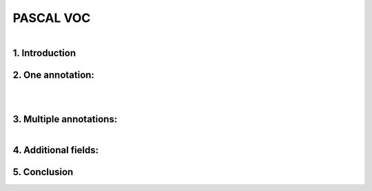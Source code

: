 PASCAL VOC
==========

.. raw:: html

    <p>

    </p>

.. figure:: /Documentation/images/References/pascale1.jpg
   :width: 400
   :align: left
   :alt: Alternative text for the image


.. raw:: html

    <p>
    |
    </p>
    <p>
    |
    </p>
    <p>
    |
    </p>
   <p>
    |
    </p>

    
1. Introduction
--------------

.. raw:: html
    
    <p style="text-align: justify;"><span style="color:#000080;"><i>

     - The PASCAL (Pattern Analysis, Statistical Modeling, and Computational Learning) network, funded by the European Union, plays a pivotal role in advancing research in computer vision and machine learning. One of its notable contributions is the establishment of the Visual Object Classes (VOC) Challenge. Running annually from 2005 to 2012, the VOC Challenge has been instrumental in pushing the boundaries of object detection technologies. Participants were provided with a series of images and corresponding annotations, with the challenge to develop models capable of accurately identifying objects within these images.
   
   </i></span></p>

    <p style="text-align: justify;"><span style="color:#000080;"><i>

      -  In response to the inaugural 2005 challenge, the PASCAL VOC XML format was introduced, quickly becoming a standard labeling format within the field. Unlike the COCO JSON format, which uses a single annotation file for all images within a dataset, the VOC format assigns an individual XML file to each image. This approach offers a fine-grained and image-specific annotation process, facilitating detailed object detection and recognition tasks.
   </i></span></p>

    


2. One annotation:
----------------
.. raw:: html

    <p>

    </p>


.. figure:: /Documentation/images/References/pascale2.jpg
   :width: 700
   :align: center
   :alt: Alternative text for the image


.. raw:: html

    <p>

    </p>


.. figure:: /Documentation/images/References/pascale3.jpg
   :width: 700
   :align: center
   :alt: Alternative text for the image

.. raw:: html

    <p style="text-align: justify;"><span style="color:#000080;"><i>

     -  The XML format is structured hierarchically, resembling a tree, and encapsulates all essential information within an 'annotation' tag. Key fields include:   
    </i></span></p>

    <p style="text-align: justify;"><span style="color:#000080;"><i>
    
     -  notice the open and closed bracket for annotation containing all the necessary information:
    </i></span></p>
    <p style="text-align: justify;"><span style="color:blue;"><i>

    &#10003; Folder name (not important)
    </i></span></p>
    <p style="text-align: justify;"><span style="color:blue;"><i>

	&#10003; File name (Extremely important): the file name in the voc xml annotation links the image to the annotation.
    </i></span></p>
    <p style="text-align: justify;"><span style="color:blue;"><i>

    &#10003; Data about the image:</span> <span style="color:#000080;">

    </i></p>
    <p style="text-align: justify;">
        	<strong>Width</strong>

    </p>
    <p style="text-align: justify;">
        	<strong>Height</strong>

    </p>
    <p style="text-align: justify;">
        	<strong>Depth:</strong> 3 RGB channels

    </span></p>

    <p style="text-align: justify;"><span style="color:blue;"><i>

	 <strong> Object: </strong> </span> <span style="color:#000080;">specifies where objects are annotated. 

    </i></span></p>
    <p style="text-align: justify;"><span style="color:#000080;"><i>
        -  Bounding box <bnd box> these tags are very important, because it stores the coordinates for the bounding box in the corresponding image.

    </i></span></p>
    <p style="text-align: justify;"><span style="color:#000080;"><i>
    	 - The box is created with two coordinates: two points in space and then we connect them.

    </i></span></p>


.. figure:: /Documentation/images/References/pascale4.jpg
   :width: 150
   :height: 140
   :align: right
   :alt: Alternative text for the image

.. raw:: html

    <p style="text-align: justify;"><span style="color:#000080;"><i>
        -  In pascal voc you get the upper left-hand corner of the box and the bottom right-hand corner of the box so the upper left and bottom right if you draw lines between them then you get a nice neat box.
        
    </i></span></p>
    <p style="text-align: justify;">

    </p>
.. figure:: /Documentation/images/References/pascale5.jpg
   :width: 700
   :align: right
   :alt: Alternative text for the image


.. raw:: html

    <p style="text-align: justify;"><span style="color:#000080;"><i>

         &#10003;	In pascal voc the image is considered as a grid, with the origin (0,0) in the upper left-hand portion of the image.      
    </i></span></p>

    <p style="text-align: justify;"><span style="color:#000080;"><i>

         &#10003;	If an annotation starts in the upper left-hand corner, it would have a xmin=0 and ymin=0 
    </i></span></p>

    <p style="text-align: justify;"><span style="color:#000080;"><i>

        &#10003;	If the annotation ends at the bottom right-hand corner xmax=640 and ymax=480 could say have
   </i></span></p>

    <p style="text-align: justify;"><span style="color:#000080;"><i>

        &#10003;	For the red square we would have the following coordinates:
   </i></span></p>

    <p style="text-align: justify;"><span style="color:#000080;">

    <strong>- xmin =98</strong>
   </span></p>
    <p style="text-align: justify;"><span style="color:#000080;">
    <strong>- ymin 345</strong>
   </span></p>
    <p style="text-align: justify;"><span style="color:#000080;">
    <strong>- xmax = 420</strong>
   </span></p>
    <p style="text-align: justify;"><span style="color:#000080;">
    <strong>- ymax = 462</strong>
   </span></p>


    <p style="text-align: justify;">


    </p>

3. Multiple annotations:
-----------------------

.. figure:: /Documentation/images/References/pascale6.jpg
   :width: 700
   :align: right
   :alt: Alternative text for the image

.. raw:: html

    <p style="text-align: justify;"><span style="color:#000080;"><i>

     &#10003;	For an image containing multiple objects and corresponding annotations, the pascal voc xml file contains annotation names and coordinates of the bounding boxes of all the objects in the image.
    </i></span></p>
    <p style="text-align: justify;"><span style="color:#000080;"><i>
     &#10003;	In the example above we have the black_bipshop chess piece object and the black_king object with their corresponding information.

    </i></span></p>
    <p style="text-align: justify;"><span style="color:#000080;"><i>
     &#10003;	Note that it is possible to generate a pascal voc xml file with no annotation in the case of an image with no objects in it, so we would end up with an empty annotation xml file.

    </i></span></p>


4. Additional fields:
------------------


.. raw:: html

    <p style="text-align: justify;"><span style="color:#000080;"><i>

    In the context of PASCAL VOC XML annotation files, there are fields that provide additional information about the state or condition of the annotated objects. These fields include "pose," "truncated," "occluded," and "difficult," each offering insights that help in understanding the challenges involved in detecting and recognizing the objects within an image. 
    </i></span></p>

    <p style="text-align: justify;"><span style="color:#000080;"><i>

    &#10003;	Pose: This field describes the orientation or the pose of the object in the image. It could indicate whether the object is facing forward, to the side, or in any specific direction relative to the camera. Understanding the pose can be crucial for models that are sensitive to the orientation of objects.
    </i></span></p>
   <p style="text-align: justify;"><span style="color:#000080;"><i>

    &#10003;	Truncated: The "truncated" field indicates whether the object is partially out of the image frame. If an object is cut off by the edge of the image (i.e., only a portion of the object is visible), it is considered truncated. This information is important because detecting and recognizing truncated objects can be more challenging than fully visible ones.
    </i></span></p> 


   <p style="text-align: justify;"><span style="color:#000080;"><i>

    &#10003;	Occluded: This field signifies whether the object is occluded or blocked by another object in the image. High occlusion can make it difficult for models to correctly identify and classify objects since key features may be hidden.
    </i></span></p>


   <p style="text-align: justify;"><span style="color:#000080;"><i>

    &#10003;	Difficult: The "difficult" field is a binary flag (typically 0 or 1) that marks whether an object is difficult to recognize. "Difficult" objects might be very small, heavily occluded, or blurry. This flag helps in training and evaluating models by allowing them to optionally ignore or pay special attention to these challenging cases.
    </i></span></p>

5. Conclusion
-------------

.. raw:: html

    <p style="text-align: justify;"><span style="color:#000080;"><i>

    The PASCAL VOC XML format's detailed and structured approach to image annotation has significantly contributed to advancements in object detection and computer vision research. By providing a clear and consistent framework for linking images with their annotations, it has facilitated the development and evaluation of models across diverse object detection challenges.
    </i></span></p>




